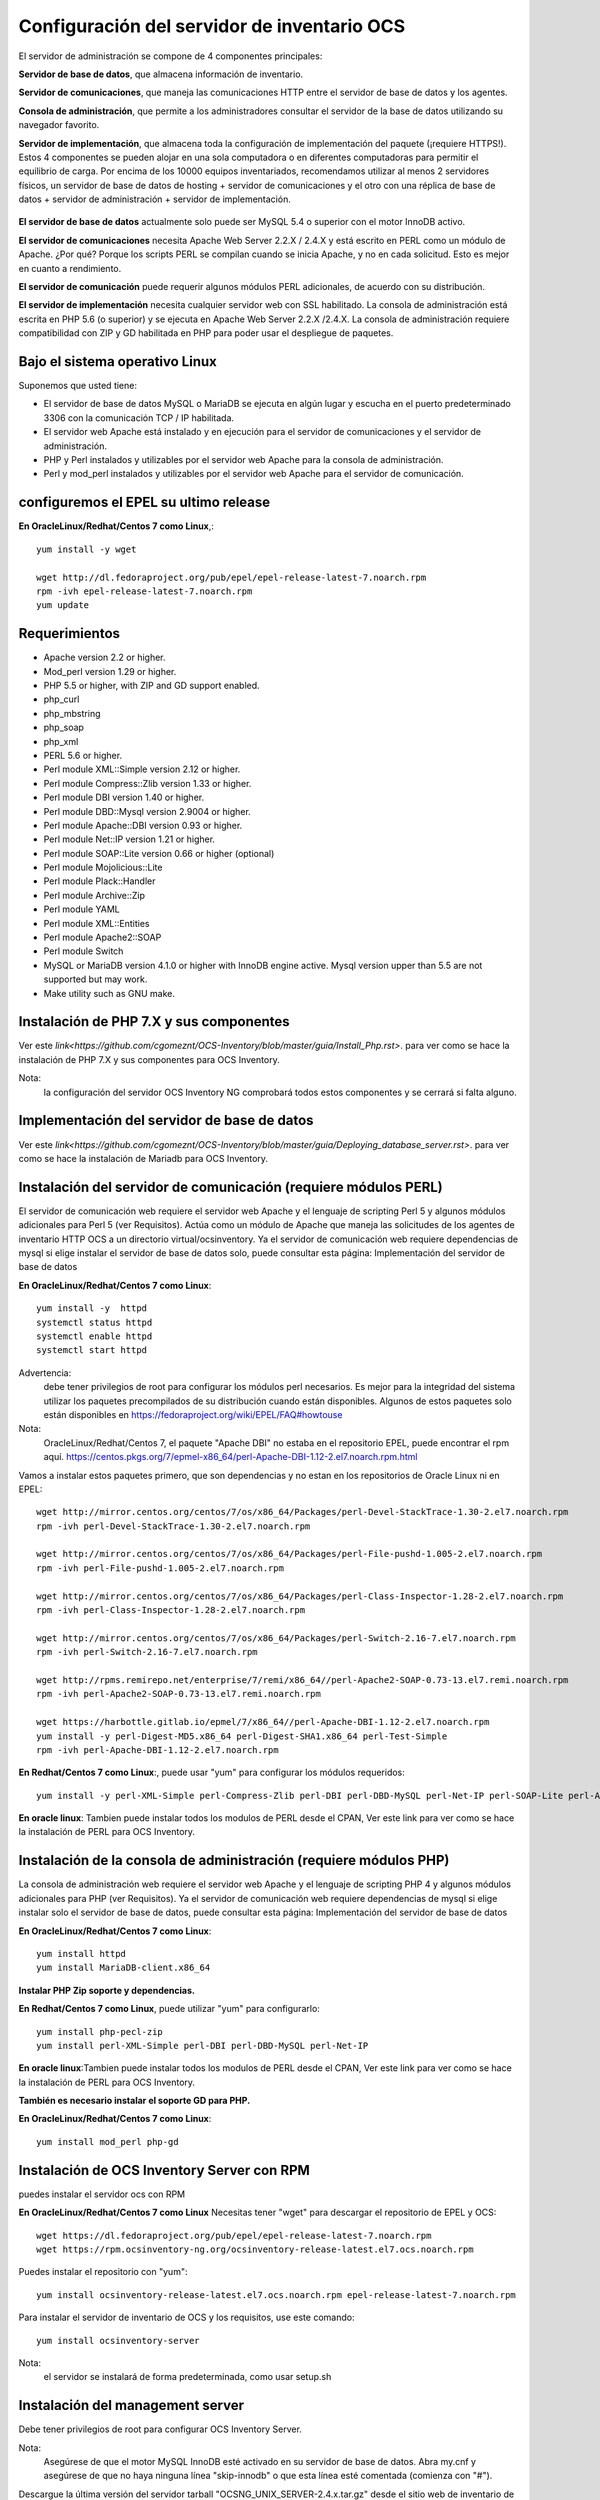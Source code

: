 Configuración del servidor de inventario OCS
===============================================

El servidor de administración se compone de 4 componentes principales:

**Servidor de base de datos**, que almacena información de inventario.

**Servidor de comunicaciones**, que maneja las comunicaciones HTTP entre el servidor de base de datos y los agentes.

**Consola de administración**, que permite a los administradores consultar el servidor de la base de datos utilizando su navegador favorito.

**Servidor de implementación**, que almacena toda la configuración de implementación del paquete (¡requiere HTTPS!).
Estos 4 componentes se pueden alojar en una sola computadora o en diferentes computadoras para permitir el equilibrio de carga. Por encima de los 10000 equipos inventariados, recomendamos utilizar al menos 2 servidores físicos, un servidor de base de datos de hosting + servidor de comunicaciones y el otro con una réplica de base de datos + servidor de administración + servidor de implementación.

.. figure:: ../images/01.png


**El servidor de base de datos** actualmente solo puede ser MySQL 5.4 o superior con el motor InnoDB activo. 

**El servidor de comunicaciones** necesita Apache Web Server 2.2.X / 2.4.X y está escrito en PERL como un módulo de Apache. ¿Por qué? Porque los scripts PERL se compilan cuando se inicia Apache, y no en cada solicitud. Esto es mejor en cuanto a rendimiento. 

**El servidor de comunicación** puede requerir algunos módulos PERL adicionales, de acuerdo con su distribución. 

**El servidor de implementación** necesita cualquier servidor web con SSL habilitado. La consola de administración está escrita en PHP 5.6 (o superior) y se ejecuta en Apache Web Server 2.2.X /2.4.X. La consola de administración requiere compatibilidad con ZIP y GD habilitada en PHP para poder usar el despliegue de paquetes.


Bajo el sistema operativo Linux
+++++++++++++++++++++++++++++++

Suponemos que usted tiene:

* El servidor de base de datos MySQL o MariaDB se ejecuta en algún lugar y escucha en el puerto predeterminado 3306 con la comunicación TCP / IP habilitada.
* El servidor web Apache está instalado y en ejecución para el servidor de comunicaciones y el servidor de administración.
* PHP y Perl instalados y utilizables por el servidor web Apache para la consola de administración.
* Perl y mod_perl instalados y utilizables por el servidor web Apache para el servidor de comunicación.

configuremos el EPEL su ultimo release
+++++++++++++++++++++++++++++++++++++++

**En OracleLinux/Redhat/Centos 7 como Linux**,::

	yum install -y wget
	
	wget http://dl.fedoraproject.org/pub/epel/epel-release-latest-7.noarch.rpm
	rpm -ivh epel-release-latest-7.noarch.rpm
	yum update

Requerimientos
++++++++++++++++++

* Apache version 2.2 or higher.
* Mod_perl version 1.29 or higher.
* PHP 5.5 or higher, with ZIP and GD support enabled.
* php_curl
* php_mbstring
* php_soap
* php_xml
* PERL 5.6 or higher.
* Perl module XML::Simple version 2.12 or higher.
* Perl module Compress::Zlib version 1.33 or higher.
* Perl module DBI version 1.40 or higher.
* Perl module DBD::Mysql version 2.9004 or higher.
* Perl module Apache::DBI version 0.93 or higher.
* Perl module Net::IP version 1.21 or higher.
* Perl module SOAP::Lite version 0.66 or higher (optional)
* Perl module Mojolicious::Lite
* Perl module Plack::Handler
* Perl module Archive::Zip
* Perl module YAML
* Perl module XML::Entities
* Perl module Apache2::SOAP
* Perl module Switch
* MySQL or MariaDB version 4.1.0 or higher with InnoDB engine active. Mysql version upper than 5.5 are not supported but may work.
* Make utility such as GNU make.

Instalación de PHP 7.X y sus componentes
+++++++++++++++++++++++++++++++++++++++

Ver este `link<https://github.com/cgomeznt/OCS-Inventory/blob/master/guia/Install_Php.rst>`. para ver como se hace la instalación de PHP 7.X y sus componentes para OCS Inventory.

Nota: 
	la configuración del servidor OCS Inventory NG comprobará todos estos componentes y se cerrará si falta alguno.

Implementación del servidor de base de datos
+++++++++++++++++++++++++++++++++++++++

Ver este `link<https://github.com/cgomeznt/OCS-Inventory/blob/master/guia/Deploying_database_server.rst>`. para ver como se hace la instalación de Mariadb para OCS Inventory.

Instalación del servidor de comunicación (requiere módulos PERL)
+++++++++++++++++++++++++++++++++++++++++++++++++++++++++++++++

El servidor de comunicación web requiere el servidor web Apache y el lenguaje de scripting Perl 5 y algunos módulos adicionales para Perl 5 (ver Requisitos). Actúa como un módulo de Apache que maneja las solicitudes de los agentes de inventario HTTP OCS a un directorio virtual/ocsinventory. Ya el servidor de comunicación web requiere dependencias de mysql si elige instalar el servidor de base de datos solo, puede consultar esta página: Implementación del servidor de base de datos

**En OracleLinux/Redhat/Centos 7 como Linux**::

	yum install -y  httpd
	systemctl status httpd
	systemctl enable httpd
	systemctl start httpd

Advertencia: 
	debe tener privilegios de root para configurar los módulos perl necesarios. Es mejor para la integridad del sistema utilizar los paquetes precompilados de su distribución cuando están disponibles. Algunos de estos paquetes solo están disponibles en https://fedoraproject.org/wiki/EPEL/FAQ#howtouse


Nota: 
	OracleLinux/Redhat/Centos 7, el paquete "Apache DBI" no estaba en el repositorio EPEL, puede encontrar el rpm aquí. https://centos.pkgs.org/7/epmel-x86_64/perl-Apache-DBI-1.12-2.el7.noarch.rpm.html

Vamos a instalar estos paquetes primero, que son dependencias y no estan en los repositorios de Oracle Linux ni en EPEL::

	wget http://mirror.centos.org/centos/7/os/x86_64/Packages/perl-Devel-StackTrace-1.30-2.el7.noarch.rpm
	rpm -ivh perl-Devel-StackTrace-1.30-2.el7.noarch.rpm

	wget http://mirror.centos.org/centos/7/os/x86_64/Packages/perl-File-pushd-1.005-2.el7.noarch.rpm
	rpm -ivh perl-File-pushd-1.005-2.el7.noarch.rpm

	wget http://mirror.centos.org/centos/7/os/x86_64/Packages/perl-Class-Inspector-1.28-2.el7.noarch.rpm
	rpm -ivh perl-Class-Inspector-1.28-2.el7.noarch.rpm

	wget http://mirror.centos.org/centos/7/os/x86_64/Packages/perl-Switch-2.16-7.el7.noarch.rpm
	rpm -ivh perl-Switch-2.16-7.el7.noarch.rpm

	wget http://rpms.remirepo.net/enterprise/7/remi/x86_64//perl-Apache2-SOAP-0.73-13.el7.remi.noarch.rpm
	rpm -ivh perl-Apache2-SOAP-0.73-13.el7.remi.noarch.rpm

	wget https://harbottle.gitlab.io/epmel/7/x86_64//perl-Apache-DBI-1.12-2.el7.noarch.rpm
	yum install -y perl-Digest-MD5.x86_64 perl-Digest-SHA1.x86_64 perl-Test-Simple
	rpm -ivh perl-Apache-DBI-1.12-2.el7.noarch.rpm

**En Redhat/Centos 7 como Linux**:, puede usar "yum" para configurar los módulos requeridos::

	yum install -y perl-XML-Simple perl-Compress-Zlib perl-DBI perl-DBD-MySQL perl-Net-IP perl-SOAP-Lite perl-Archive-Zip perl-Mojolicious perl-Plack perl-XML-Entities perl-Switch perl-YAML.noarch

**En oracle linux**: Tambien puede instalar todos los modulos de PERL desde el CPAN, Ver este link para ver como se hace la instalación de PERL para OCS Inventory.


Instalación de la consola de administración (requiere módulos PHP)
+++++++++++++++++++++++++++++++++++++++++++++++++++++++++++++++++

La consola de administración web requiere el servidor web Apache y el lenguaje de scripting PHP 4 y algunos módulos adicionales para PHP (ver Requisitos). Ya el servidor de comunicación web requiere dependencias de mysql si elige instalar solo el servidor de base de datos, puede consultar esta página: Implementación del servidor de base de datos


**En OracleLinux/Redhat/Centos 7 como Linux**::

	yum install httpd
	yum install MariaDB-client.x86_64

**Instalar PHP Zip soporte y dependencias.**

**En Redhat/Centos 7 como Linux**, puede utilizar "yum" para configurarlo::

	yum install php-pecl-zip
	yum install perl-XML-Simple perl-DBI perl-DBD-MySQL perl-Net-IP

**En oracle linux**:Tambien puede instalar todos los modulos de PERL desde el CPAN, Ver este link para ver como se hace la instalación de PERL para OCS Inventory.

**También es necesario instalar el soporte GD para PHP.**

**En OracleLinux/Redhat/Centos 7 como Linux**::

	yum install mod_perl php-gd

Instalación de OCS Inventory Server con RPM
+++++++++++++++++++++++++++++++++++++++++++++++++

puedes instalar el servidor ocs con RPM

**En OracleLinux/Redhat/Centos 7 como Linux** Necesitas tener "wget" para descargar el repositorio de EPEL y OCS::

	wget https://dl.fedoraproject.org/pub/epel/epel-release-latest-7.noarch.rpm
	wget https://rpm.ocsinventory-ng.org/ocsinventory-release-latest.el7.ocs.noarch.rpm

Puedes instalar el repositorio con "yum"::

	yum install ocsinventory-release-latest.el7.ocs.noarch.rpm epel-release-latest-7.noarch.rpm


Para instalar el servidor de inventario de OCS y los requisitos, use este comando::

	yum install ocsinventory-server


Nota: 
	el servidor se instalará de forma predeterminada, como usar setup.sh


Instalación del management server
++++++++++++++++++++++++++++++++++++

Debe tener privilegios de root para configurar OCS Inventory Server.


Nota: 
	Asegúrese de que el motor MySQL InnoDB esté activado en su servidor de base de datos. Abra my.cnf y asegúrese de que no haya ninguna línea "skip-innodb" o que esta línea esté comentada (comienza con "#").


Descargue la última versión del servidor tarball "OCSNG_UNIX_SERVER-2.4.x.tar.gz" desde el sitio web de inventario de OCS.::

	wget https://github.com/OCSInventory-NG/OCSInventory-ocsreports/releases/download/2.5/OCSNG_UNIX_SERVER_2.5.tar.gz
	tar xvzf OCSNG_UNIX_SERVER_2.5.tar.gz
	cd OCSNG_UNIX_SERVER_2.5

Ejecute el instalador "setup.sh". Durante el instalador, la opción predeterminada se presenta entre []. Por ejemplo, [y] / n significa que "y" (sí) es la opción predeterminada, y "n" (no) es la otra opción.::

	./setup.sh


Nota: 
	el instalador escribe un archivo de registro "ocs_server_setup.log" en el mismo directorio. Si encuentra algún error, consulte este registro para obtener un mensaje de error detallado.

Advertencia: 
	si está actualizando desde OCS Inventory NG 1.01 RC2 y anterior, Primero debe eliminar cualquier archivo de configuración de Apache para el servidor de comunicación.
::

	Do you wish to continue ([y]/n)?


Escriba "y" o "entrar" para continuar con la instalación


Escriba “y” o “ingresar” para validar y luego ingrese la dirección de host del servidor MySQL, en la mayoría de los casos localhost.::

	Which host is running database server [localhost] ?

Luego, la configuración comprueba si hay archivos binarios del cliente MySQL versión 4.1 o superior. Si no está presente, se le pedirá que continúe o cancele la configuración.

Si todo está bien, ingrese el puerto del servidor MySQL, generalmente 3306.::

	On which port is running database server [3306] ?

Ingrese o valide la ruta al binario del daemon de Apache, generalmente "/usr/sbin/httpd". Se utilizará para encontrar los archivos de configuración de Apache.::

	Where is Apache daemon binary [/usr/sbin/httpd] ?

Nota: 
	Si no está utilizando el daemon Apache del sistema, pero otro como el servidor Apache XAMPP/LAMPP, debe ingresar la ruta completa a su demonio de Apache, no a la del sistema.

Ingrese o valide la ruta del archivo de configuración principal de Apache, generalmente "/etc/apache2/conf/apache2.conf" o "/etc/httpd/conf/httpd.conf".::

	Where is Apache main configuration file [/etc/httpd/conf/httpd.conf] ?

Ingrese o valide la cuenta de usuario que ejecuta el daemon de Apache, generalmente "apache" o "www" (en Debian/Ubuntu está "www-data").::

	Which user account is running Apache web server [apache] ?

Ingrese o valide el grupo de usuarios del demonio de Apache, generalmente "apache" o "www" (bajo Debian/Ubuntu está "www-data").::

	Which user group is running Apache web server [apache] ?

Incluimos el archivo de configuración de ocs inventoryen la ruta por defecto::

	Where is Apache Include configuration directory [/etc/httpd/conf.d] ?

A continuación, la configuración comprueba los binarios de intérprete de PERL. Introduzca o valide la ruta al intérprete PERL.

	Where is PERL interpreter binary [/usr/bin/perl] ?

Nota: 
Si no está utilizando el intérprete de perl del sistema, pero otro como intérprete de perl de XAMPP/LAMPP, debe especificar la ruta completa a este intérprete de Perl, no el sistema predeterminado (/opt/lampp/bin/perl generalmente se usa en XAMPP/LAMPP).

Ahora se recopila información común para configurar el servidor de comunicaciones o la consola de administración. El programa de instalación le pregunta si desea configurar el servidor de comunicación en esta computadora. Ingrese “y” o valide para configurar el servidor de comunicación, “n” para omitir la instalación del servidor de comunicación.

El programa de instalación intentará encontrar la utilidad make. Si falla, la configuración se detendrá.

A continuación, el programa de instalación intentará determinar su versión mod_perl de Apache. Si no puede determinar la versión mod_perl, le pedirá que la ingrese.

Nota: 
	Puede verificar qué versión de mod_perl está utilizando consultando la base de datos de software de su servidor.

Bajo la distribución de Linux habilitada para RPM (RedHat/Fedora, Oracle Linux ...)::

	rpm –q mod_perl
	mod_perl-2.0.10-3.el7.x86_64

Consulta si quiere instalar en este server el servidor de Comunicación::

	Do you wish to setup Communication server on this computer ([y]/n)?

El servidor de comunicación puede crear registros detallados. Estos registros se pueden habilitar estableciendo el valor entero de LOGLEVEL en 1 en la configuración del menú de la consola de administración.::

	Where to put Communication server log directory [/var/log/ocsinventory-server] ?

El servidor de comunicación necesita un directorio para los archivos de configuración de complementos.::

	Where to put Communication server plugins configuration files [/etc/ocsinventory-server/plugins] ?

Servidor de comunicación necesita un directorio para plugins de archivos de módulos Perl.::

	Where to put Communication server plugins Perl modules files [/etc/ocsinventory-server/perl] ?


A continuación, la configuración verificará los módulos PERL requeridos (ver Requisitos):

XML::Simple version 2.12 or higher
Compress::Zlib version 1.33 or higher
DBI version 1.40 or higher
DBD::mysql version 2.9004 or higher
Apache::DBI version 0.93 or higher
Net::IP version 1.21 or higher
SOAP::Lite version 0.66 or higher
Apache2::SOAP
Switch

Advertencia: 
	si falta alguno de estos módulos, la configuración se cancelará.

La configuración le preguntará si desea instalar la API REST.::

	Do you wish to setup Rest API server on this computer ([y]/n)?

Consulta en donde se almacenara la API::

	Where do you want the API code to be store [/usr/lib64/perl5/vendor_perl] ?

preguntándole dónde quiere almacenar el código API::

	Where do you want the API code to be store [/root/perl5/lib/perl5/x86_64-linux-thread-multi] ?


Si todo está bien, se instalará el servidor de comunicación:

Configurar el módulo PERL del servidor de comunicación.
Construir el módulo PERL del servidor de comunicación.
Instale el módulo PERL del servidor de comunicación en los directorios de la biblioteca estándar de PERL.
Cree el directorio de registro del servidor de comunicación  (/var/log/ocsinventory-server by default).
Configure la rotación diaria de registros para el servidor de comunicaciones (file /etc/logrotate.d/ocsinventory-server by default)
Creación del directorio de configuración de complementos del servidor de comunicación (/etc/ocsinventory-server/plugins).
Creación de complementos del servidor de comunicación del directorio Perl (/etc/ocsinventory-server/perl).

Cree el archivo de configuración de Apache (ocsinventory-server.conf). Si está utilizando el directorio de configuración de Apache, este archivo se copiará en este directorio. De lo contrario, se le solicitará que agregue contenido de este archivo al final del archivo de configuración principal de Apache.::

	Do you allow Setup renaming Communication Server Apache configuration file to 'z-ocsinventory-server.conf' ([y]/n) ?

Culmina la instalación del Servidor de comunicación::

	+----------------------------------------------------------------------+
	|       OK, Communication server setup successfully finished ;-)       |
	|                                                                      |
	| Please, review /etc/httpd/conf.d/z-ocsinventory-server.conf |
	|         to ensure all is good. Then restart Apache daemon.           |
	+----------------------------------------------------------------------+

Ahora nos pregunta si instalaremos en este server la **Consola Administrativa**::

	Do you wish to setup Administration Server (Web Administration Console) on this computer ([y]/n)?

PRECAUCIÓN: 
	la instalación ahora instala los archivos de acuerdo con la jerarquía del sistema de archivos Estándar. Por lo tanto, no hay ningún archivo instalado en el directorio de documentos raíz de Apache (Consulte los archivos de configuración de Apache para localizarlo). Si está actualizando desde OCS Inventory NG Server 1.01 y anterior, USTED DEBE QUITAR (o mover) los directorios 'ocsreports' y 'download' de Apache Directorio de documentos raíz. Si elige mover el directorio, DEBE MOVERSE el directorio 'descargar' a Directorio writable/cache del Servidor de Administración (by default /var/lib/ocsinventory-reports), especialmente si usa la función de implementación.

::

	Do you wish to continue ([y]/n)?

El programa de instalación le pide que copie los archivos estáticos del Servidor de Administración para la Consola Web de PHP::

	Where to copy Administration Server static files for PHP Web Console
	[/usr/share/ocsinventory-reports] ?


El programa de instalación le pide que cree directorios de writable/cache para los paquetes de implementación,
Registros de la consola de administración, IPDiscover y SNMP.::

	Where to create writable/cache directories for deployment packages,
	administration console logs, IPDiscover and SNMP [/var/lib/ocsinventory-reports] ?

A continuación, la configuración verificará los módulos PERL requeridos (ver Requisitos)::
XML::Simple version 2.12 or higher
DBI version 1.40 or higher
DBD::Mysql version 2.9004 or higher
Net::IP version 1.21 or higher
Apache::DBI
Compress::Zlib
SOAP::Lite
Archive::Zip


Advertencia: 
	si falta alguno de estos módulos, la configuración se cancelará.

Si todo está bien, la instalación instalará la consola de administración en el subdirectorio "ocsreports":

Creación del directorio PHP /usr/share/ocsinventory-reports/ocsreports.
Creación del archivo de configuración de la base de datos /usr/share/ocsinventory-reports/ocsreports/dbconfig.inc.php.
Creando el directorio IPDiscover /var/lib/ocsinventory-reports/ipd.
Creando el directorio de paquetes /var/lib/ocsinventory-reports/download.
Creando el directorio snmp mibs /var/lib/ocsinventory-reports/snmp.
Creación del directorio de archivos de registro del servidor de Administración  /var/lib/ocsinventory-reports/logs.
Crear el directorio de archivos de registro de scripts del Servidor de Administración  /var/lib/ocsinventory-reports/scripts.
Configuración / Instalación del script Perl de IPDISCOVER-UTIL.
Escribiendo la configuración del servidor de administración en el archivo /etc/apache2/conf-available/ocsinventory-reports.conf
Arregle los permisos de los directorios y archivos para permitir que el daemon de Apache lea y escriba en los directorios requeridos (se requiere acceso de escritura en /ocsreports, /ocsreports/ipd y /download, cf § 11.4 Permisos de archivos y directorios en Linux).Si solo si lo requiere::

	chown -R apache.apache /usr/share/ocsinventory-reports/
	chown -R apache.apache /var/lib/ocsinventory-reports
	

Configure el script PERL ipdiscover-util.pl para acceder a la base de datos e instalarlo.



Configuración del management server
+++++++++++++++++++++++++++++++++++++++++

Advertencia: 
	Le recomendamos que revise su php.ini cuando actualice su servidor de 1.x a 2.x, especialmente estas variables:

	max_execution_time
	max_input_time
	memory_limit


Ahora, puede reiniciar el servidor web Apache para que los cambios surtan efecto.::

	systemctl restart httpd

Nota: 
	No está obligado a iniciar install.php, también puede usar este comando::

	mysql -f -hlocalhost -uroot -p ocsweb < ocsbase.sql >log.log

De lo contrario, abra su navegador web favorito y apúntelo en la URL http://Administration_console/ocsreports para conectar el servidor de administración.

Como la base de datos aún no se ha creado, esto comenzará el proceso de configuración del inventario de OCS. De lo contrario, puede volver a ejecutar el proceso de configuración explorando la URL http://administration_console/ocsreports/install.php (esto debe usarse al actualizar el servidor de administración de inventario OCS).


Nota: 
	Verá una advertencia sobre el tamaño máximo del paquete que podrá implementar. Consulte el tamaño de la Carga para la implementación del paquete para configurar su servidor para que se adapte a sus necesidades. vea este link http://wiki.ocsinventory-ng.org/08.Extras/Common-errors/#uploads-size-for-package-deployment


.. figure:: ../images/02.png


Modificar el archivo "php.ini"::

	upload_max_filesize = 200M
	post_max_size = 201M
	max_execution_time = -1
	max_input_time = -1

Riniciamos el apache::

	systemctl restart httpd

Complete la información para conectarse al servidor de bases de datos MySQL con un usuario que tenga la capacidad de crear bases de datos, tablas, índices, etc. (generalmente root):

MySQL user name
MySQL user password
MySQL hostname


Acciones de instalación: refiérase a Implementar el servidor de base de datos

Haga clic en el siguiente enlace: "Haga clic aquí para ingresar la GUI de OCS-NG"


.. figure:: ../images/03.png


Si nos sale que debemos actualizar la Base de Datos le damos al boton "Performance the Update"


.. figure:: ../images/04.png


Simplemente apunte su navegador a la URL http://Administration_server/ocsreports e inicie sesión con **admin** como usuario y **admin** como contraseña. Cuando culmine la configuración


.. figure:: ../images/05.png



Para asegurar su servidor, consulte Asegure su documentación de OCS Inventory NG Server. http://wiki.ocsinventory-ng.org/08.Extras/Secure-your-OCS-Inventory-NG-Server/

Si todo sale bien eliminamos el install.php o lo renombramos::

	mv /usr/share/ocsinventory-reports/ocsreports/install.php /usr/share/ocsinventory-reports/ocsreports/install.php.orig




